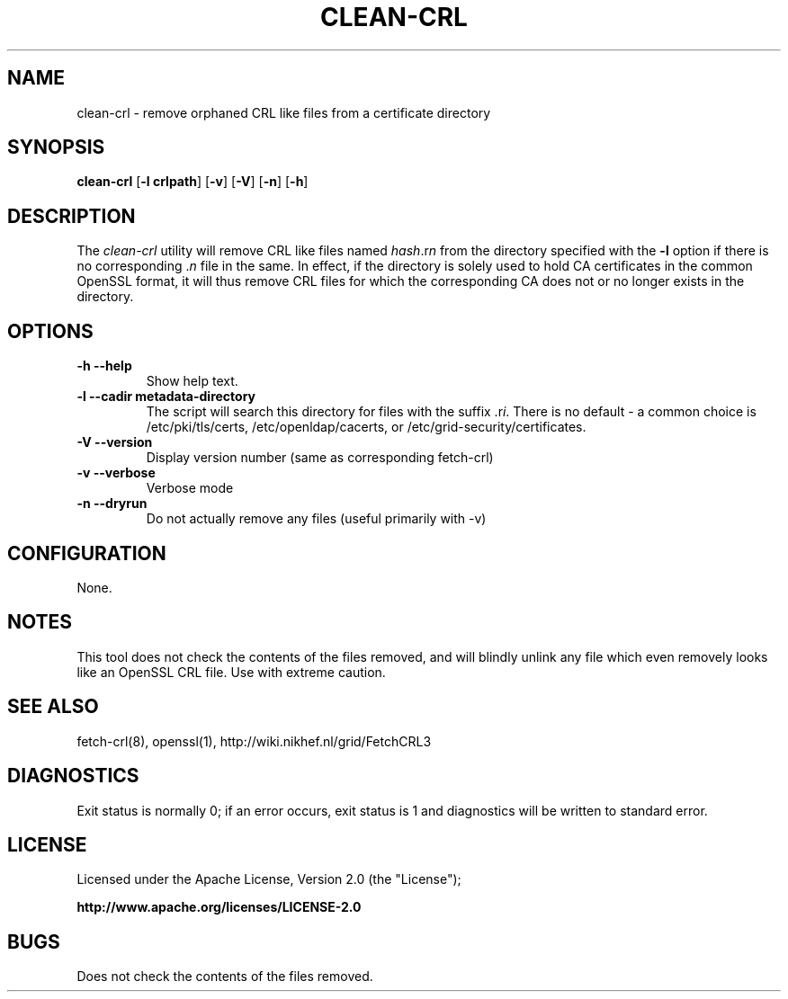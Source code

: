 .\" "@(#)$Id$"
.\"
.\" 
.TH CLEAN-CRL 8 local "Trust Anchor Utilities"
.SH NAME
clean-crl \- remove orphaned CRL like files from a certificate directory
.SH SYNOPSIS
.ll +8
.B clean-crl
.RB [ \-l\ crlpath ]
.RB [ \-v ]
.RB [ \-V ]
.RB [ \-n ]
.RB [ \-h ]
.ll -8
.SH DESCRIPTION
The 
.I clean-crl
utility will remove CRL like files named
.IR hash .r n
from the directory specified with the 
.B \-l
option if there is no corresponding 
.RI . n
file in the same.
In effect, if the directory is solely used to hold CA certificates
in the common OpenSSL format, it will thus remove CRL files for
which the corresponding CA does  not or no longer exists in the
directory.

.SH OPTIONS
.TP
.B \-h --help
Show help text.
.TP
.B \-l --cadir metadata-directory
The script will search this directory for files with the
suffix 
.RI .r i .
There is no default - a common choice is /etc/pki/tls/certs, 
/etc/openldap/cacerts, or /etc/grid-security/certificates.

.TP
.B \-V --version 
Display version number (same as corresponding fetch-crl)

.TP
.B \-v --verbose
Verbose mode

.TP
.B \-n --dryrun
Do not actually remove any files (useful primarily with -v)

.SH CONFIGURATION
None.

.SH NOTES
This tool does not check the contents of the files removed, and will
blindly unlink any file which even removely looks like an OpenSSL CRL
file. Use with extreme caution.

.SH "SEE ALSO"
fetch-crl(8), openssl(1), 
http://wiki.nikhef.nl/grid/FetchCRL3

.SH "DIAGNOSTICS"
Exit status is normally 0;
if an error occurs, exit status is 1 and diagnostics will be written
to standard error.

.SH LICENSE
Licensed under the Apache License, Version 2.0 (the "License"); 

.B http://www.apache.org/licenses/LICENSE-2.0

.SH BUGS
Does not check the contents of the files removed. 


